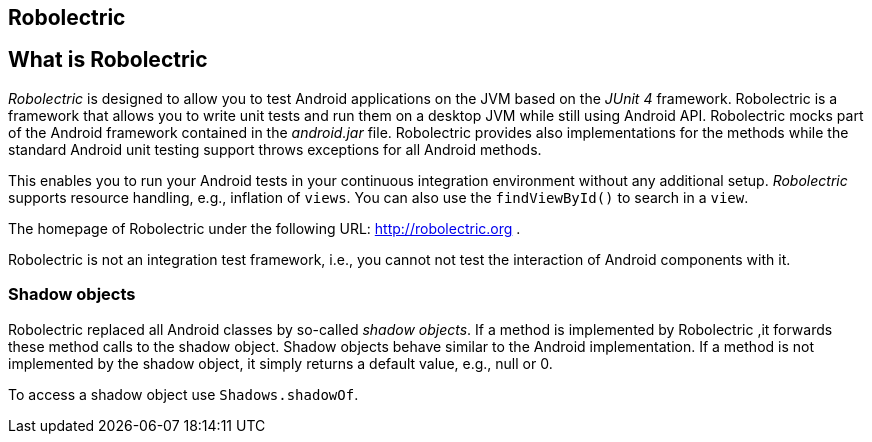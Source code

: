 == Robolectric

== What is Robolectric

_Robolectric_ is designed to allow you to test Android applications on the JVM based on the _JUnit 4_ framework.
Robolectric is a framework that allows you to write unit tests and run them on a desktop JVM while still using Android API.
Robolectric mocks part of the Android framework contained in the _android.jar_ file. 
Robolectric provides also implementations for the methods while the standard Android unit testing support throws exceptions for all Android methods.

This enables you to run your Android tests in your continuous integration environment without any additional setup.
_Robolectric_ supports resource handling, e.g., inflation of `views`.
You can also use the `findViewById()` to search in a `view`.

The homepage of Robolectric under the following URL: http://robolectric.org
.

Robolectric is not an integration test framework, i.e., you cannot not test the interaction of Android components with it.


=== Shadow objects

Robolectric replaced all Android classes by so-called _shadow objects_.
If a method is implemented by Robolectric ,it forwards these method calls to the shadow object.
Shadow objects behave similar to the Android implementation.
If a method is not implemented by the shadow object, it simply returns a default value, e.g., null or 0.

To access a shadow object use `Shadows.shadowOf`.
